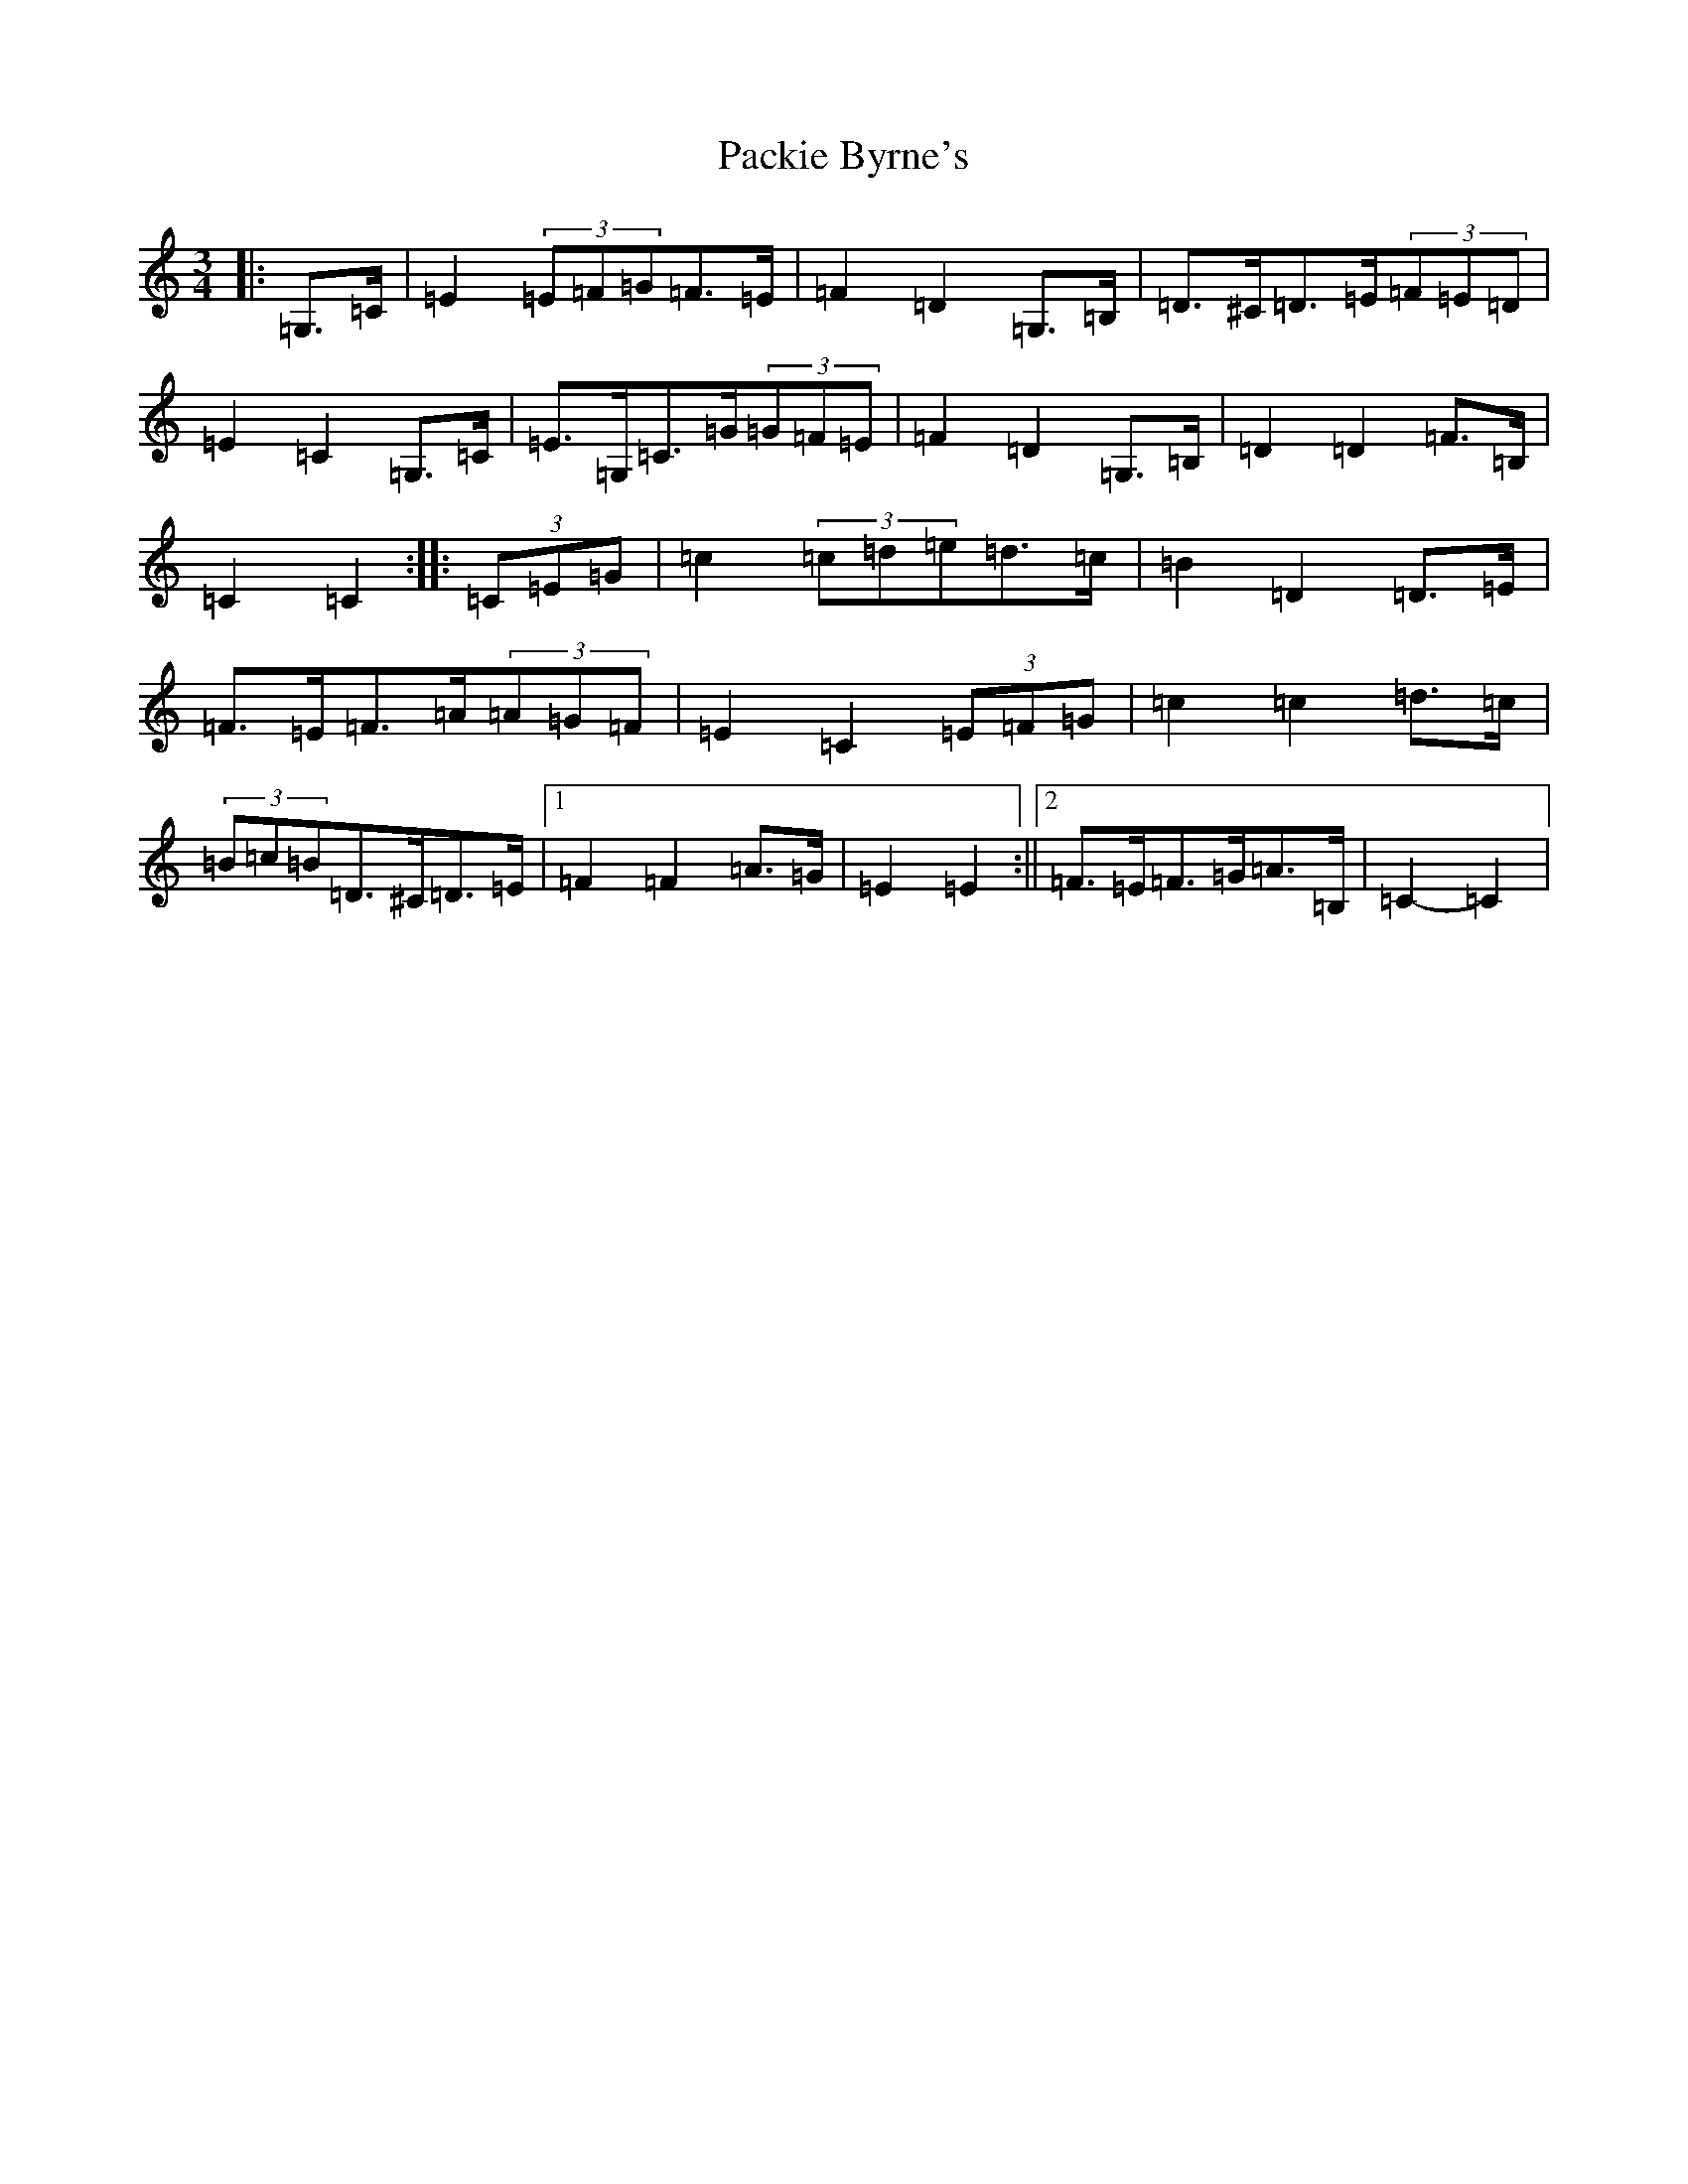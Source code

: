 X: 16317
T: Packie Byrne's
S: https://thesession.org/tunes/7112#setting7112
R: mazurka
M:3/4
L:1/8
K: C Major
|:=G,>=C|=E2(3=E=F=G=F>=E|=F2=D2=G,>=B,|=D>^C=D>=E(3=F=E=D|=E2=C2=G,>=C|=E>=G,=C>=G(3=G=F=E|=F2=D2=G,>=B,|=D2=D2=F>=B,|=C2=C2:||:(3=C=E=G|=c2(3=c=d=e=d>=c|=B2=D2=D>=E|=F>=E=F>=A(3=A=G=F|=E2=C2(3=E=F=G|=c2=c2=d>=c|(3=B=c=B=D>^C=D>=E|1=F2=F2=A>=G|=E2=E2:||2=F>=E=F>=G=A>=B,|=C2-=C2|